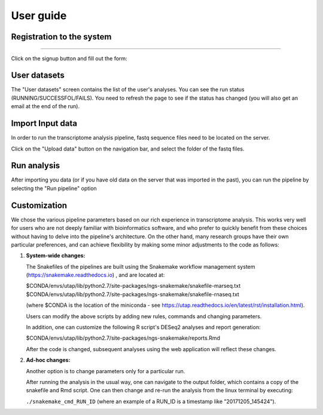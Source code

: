 
User guide
##########



Registration to the system
==========================

.. image:: ../figures/main-screen.png

-------------

Click on the signup button and fill out the form:

.. image:: ../figures/signup.png


User datasets
=============

The "User datasets" screen contains the list of the user's analyses. You can see the run status (RUNNING/SUCCESSFOL/FAILS). You need to refresh the page to see if the status has changed (you will also get an email at the end of the run).

.. image:: ../figures/analysis-list.png


Import Input data
=================

In order to run the transcriptome analysis pipeline, fastq sequence files need to be located on the server.

Click on the "Upload data" button on the navigation bar, and select the folder of the fastq files.

.. image:: ../figures/upload.png



Run analysis
============

After importing you data (or if you have old data on the server that was imported in the past), you can run the pipeline by selecting the "Run pipeline" option

.. image:: ../figures/run-analysis.png


Customization
=============

We chose the various pipeline parameters based on our rich experience in transcriptome analysis. This works very well for users who are not deeply familiar with bioinformatics software, and who prefer to quickly benefit from these choices without having to delve into the pipeline's architecture. On the other hand, many research groups have their own particular preferences, and can achieve flexibility by making some minor adjustments to the code as follows:
 
1. **System-wide changes:** 

   The Snakefiles of the pipelines are built using the Snakemake workflow management system (https://snakemake.readthedocs.io) , and are located at:

   $CONDA/envs/utap/lib/python2.7/site-packages/ngs-snakemake/snakefile-marseq.txt
   $CONDA/envs/utap/lib/python2.7/site-packages/ngs-snakemake/snakefile-rnaseq.txt

   (where $CONDA is the location of the miniconda -  see https://utap.readthedocs.io/en/latest/rst/installation.html).

   Users can modify the above scripts by adding new rules, commands and changing parameters. 

   In addition, one can customize the following R script's DESeq2 analyses and report generation:
   
   $CONDA/envs/utap/lib/python2.7/site-packages/ngs-snakemake/reports.Rmd

   After the code is changed, subsequent analyses using the web application will reflect these changes.   
2. **Ad-hoc changes:**
 
   Another option is to change parameters only for a particular run. 
    
   After running the analysis in the usual way, one can navigate to the output folder, which contains a copy of the snakefile and Rmd script. One can then change and re-run the analysis from the linux terminal by executing:  
    
   ``./snakemake_cmd_RUN_ID`` (where an example of a  RUN_ID is a timestamp like  "20171205_145424").

